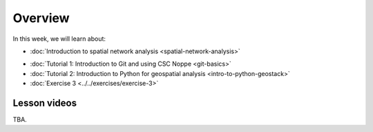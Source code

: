Overview
========

In this week, we will learn about:

- :doc:`Introduction to spatial network analysis <spatial-network-analysis>`
.. - :doc:`Spatial graph problems and algorithsm <graph-problems-and-algorithms>`
- :doc:`Tutorial 1: Introduction to Git and using CSC Noppe <git-basics>`
- :doc:`Tutorial 2: Introduction to Python for geospatial analysis <intro-to-python-geostack>`
- :doc:`Exercise 3 <../../exercises/exercise-3>`


Lesson videos
-------------

TBA.

.. .. admonition:: Lesson 5.1 - Introduction to spatial network analysis
        Aalto University students can access the video by clicking the image below (requires login):
        .. figure:: img/Lesson5.1.png
            :target: https://aalto.cloud.panopto.eu/Panopto/Pages/Viewer.aspx?id=0c45e60b-1b93-4c36-a352-b21000a8f527
            :width: 500px
            :align: left
    .. admonition:: Lesson 5.2 - Spatial graph problems and algorithms
        Aalto University students can access the video by clicking the image below (requires login):
        .. figure:: img/Lesson5.2.png
            :target: https://aalto.cloud.panopto.eu/Panopto/Pages/Viewer.aspx?id=058d3572-424d-474c-adf4-b21300a9c588
            :width: 500px
            :align: left

